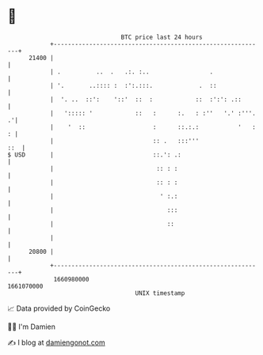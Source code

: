 * 👋

#+begin_example
                                   BTC price last 24 hours                    
               +------------------------------------------------------------+ 
         21400 |                                                            | 
               | .          ..  .   .:. :..                 .               | 
               | '.       ..:::: :  :':.:::.             .  ::              | 
               |  '. ..  ::':    '::'  ::  :            ::  :':': .::       | 
               |   '::::: '            ::   :      :.   : :''   '.' :'''. .'| 
               |    '  ::                   :      ::.:.:           '   : : | 
               |                            :: .   :::'''               ::  | 
   $ USD       |                            ::.': .:                        | 
               |                             :: : :                         | 
               |                             :: : :                         | 
               |                              ' :.:                         | 
               |                                :::                         | 
               |                                ::                          | 
               |                                                            | 
         20800 |                                                            | 
               +------------------------------------------------------------+ 
                1660980000                                        1661070000  
                                       UNIX timestamp                         
#+end_example
📈 Data provided by CoinGecko

🧑‍💻 I'm Damien

✍️ I blog at [[https://www.damiengonot.com][damiengonot.com]]
